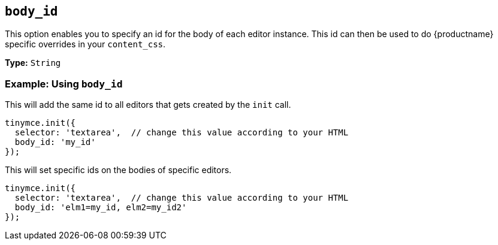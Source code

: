 [[body_id]]
== `body_id`

This option enables you to specify an id for the body of each editor instance. This id can then be used to do {productname} specific overrides in your `content_css`.

*Type:* `String`

[discrete]
=== Example: Using `body_id`

This will add the same id to all editors that gets created by the `init` call.

[source, js]
----
tinymce.init({
  selector: 'textarea',  // change this value according to your HTML
  body_id: 'my_id'
});
----

This will set specific ids on the bodies of specific editors.

[source, js]
----
tinymce.init({
  selector: 'textarea',  // change this value according to your HTML
  body_id: 'elm1=my_id, elm2=my_id2'
});
----
